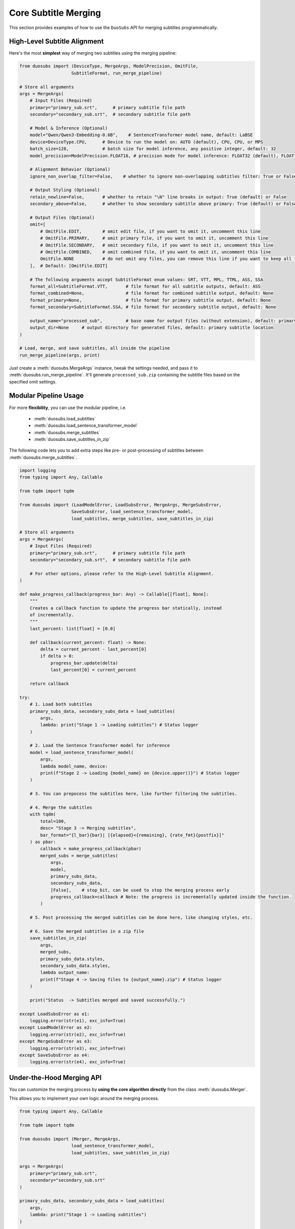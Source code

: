 Core Subtitle Merging
======================

This section provides examples of how to use the ``DuoSubs`` API for merging subtitles 
programmatically.

High-Level Subtitle Alignment
------------------------------

Here's the most **simplest** way of merging two subtitles using the merging pipeline:

.. code-block:: python

    from duosubs import (DeviceType, MergeArgs, ModelPrecision, OmitFile,
                        SubtitleFormat, run_merge_pipeline)

    # Store all arguments
    args = MergeArgs(
        # Input Files (Required)
        primary="primary_sub.srt",      # primary subtitle file path
        secondary="secondary_sub.srt",  # secondary subtitle file path

        # Model & Inference (Optional)
        model="Qwen/Qwen3-Embedding-0.6B",    # SentenceTransformer model name, default: LaBSE
        device=DeviceType.CPU,      # Device to run the model on: AUTO (default), CPU, CPU, or MPS
        batch_size=128,             # batch size for model inference, any positive integer, default: 32
        model_precision=ModelPrecision.FLOAT16, # precision mode for model inference: FLOAT32 (default), FLOAT16, or BFLOAT16

        # Alignment Behavior (Optional)
        ignore_non_overlap_filter=False,    # whether to ignore non-overlapping subtitles filter: True or False (default)
        
        # Output Styling (Optional)
        retain_newline=False,       # whether to retain "\N" line breaks in output: True (default) or False
        secondary_above=False,      # whether to show secondary subtitle above primary: True (default) or False

        # Output Files (Optional)
        omit=[
            # OmitFile.EDIT,        # omit edit file, if you want to omit it, uncomment this line
            # OmitFile.PRIMARY,     # omit primary file, if you want to omit it, uncomment this line
            # OmitFile.SECONDARY,   # omit secondary file, if you want to omit it, uncomment this line
            # OmitFile.COMBINED,    # omit combined file, if you want to omit it, uncomment this line
            OmitFile.NONE           # do not omit any files, you can remove this line if you want to keep all files
        ],  # Default: [OmitFile.EDIT]

        # The following arguments accept SubtitleFormat enum values: SRT, VTT, MPL, TTML, ASS, SSA
        format_all=SubtitleFormat.VTT,       # file format for all subtitle outputs, default: ASS
        format_combined=None,                # file format for combined subtitle output, default: None
        format_primary=None,                 # file format for primary subtitle output, default: None
        format_secondary=SubtitleFormat.SSA, # file format for secondary subtitle output, default: None

        output_name="processed_sub",         # base name for output files (without extension), default: primary subtitle name
        output_dir=None     # output directory for generated files, default: primary subtitle location
    )

    # Load, merge, and save subtitles, all inside the pipeline
    run_merge_pipeline(args, print)

Just create a :meth:`duosubs.MergeArgs` instance, tweak the settings needed, and pass it to 
:meth:`duosubs.run_merge_pipeline`. It'll generate ``processed_sub.zip`` containing the subtitle 
files based on the specified omit settings.

Modular Pipeline Usage
------------------------

For more **flexibility**, you can use the modular pipeline, i.e.

    - :meth:`duosubs.load_subtitles`
    - :meth:`duosubs.load_sentence_transformer_model`
    - :meth:`duosubs.merge_subtitles`
    - :meth:`duosubs.save_subtitles_in_zip`

The following code lets you to add extra steps like pre- or post-processing of subtitles between 
:meth:`duosubs.merge_subtitles`.

.. code-block:: python

    import logging
    from typing import Any, Callable

    from tqdm import tqdm

    from duosubs import (LoadModelError, LoadSubsError, MergeArgs, MergeSubsError,
                        SaveSubsError, load_sentence_transformer_model,
                        load_subtitles, merge_subtitles, save_subtitles_in_zip)

    # Store all arguments
    args = MergeArgs(
        # Input Files (Required)
        primary="primary_sub.srt",      # primary subtitle file path
        secondary="secondary_sub.srt",  # secondary subtitle file path

        # For other options, please refer to the High-Level Subtitle Alignment.
    )

    def make_progress_callback(progress_bar: Any) -> Callable[[float], None]:
        """ 
        Creates a callback function to update the progress bar statically, instead 
        of incrementally.
        """
        last_percent: list[float] = [0.0]

        def callback(current_percent: float) -> None:
            delta = current_percent - last_percent[0]
            if delta > 0:
                progress_bar.update(delta)
                last_percent[0] = current_percent

        return callback

    try:
        # 1. Load both subtitles
        primary_subs_data, secondary_subs_data = load_subtitles(
            args, 
            lambda: print("Stage 1 -> Loading subtitles") # Status logger
        )

        # 2. Load the Sentence Transformer model for inference
        model = load_sentence_transformer_model(
            args,
            lambda model_name, device:
            print(f"Stage 2 -> Loading {model_name} on {device.upper()}") # Status logger
        )

        # 3. You can prepocess the subtitles here, like further filtering the subtitles.

        # 4. Merge the subtitles
        with tqdm(
            total=100,
            desc= "Stage 3 -> Merging subtitles",
            bar_format="{l_bar}{bar}| [{elapsed}<{remaining}, {rate_fmt}{postfix}]"
        ) as pbar:
            callback = make_progress_callback(pbar)
            merged_subs = merge_subtitles(
                args,
                model,
                primary_subs_data,
                secondary_subs_data,
                [False],    # stop_bit, can be used to stop the merging process early
                progress_callback=callback # Note: the progress is incrementally updated inside the function.
            )

        # 5. Post processing the merged subtitles can be done here, like changing styles, etc.

        # 6. Save the merged subtitles in a zip file
        save_subtitles_in_zip(
            args,
            merged_subs,
            primary_subs_data.styles,
            secondary_subs_data.styles,
            lambda output_name: 
            print(f"Stage 4 -> Saving files to {output_name}.zip") # Status logger
        )

        print("Status  -> Subtitles merged and saved successfully.")

    except LoadSubsError as e1:
        logging.error(str(e1), exc_info=True)
    except LoadModelError as e2:
        logging.error(str(e2), exc_info=True)
    except MergeSubsError as e3:
        logging.error(str(e3), exc_info=True)
    except SaveSubsError as e4:
        logging.error(str(e4), exc_info=True)

Under-the-Hood Merging API
--------------------------

You can customize the merging process by **using the core algorithm directly** from the class 
:meth:`duosubs.Merger`. 

This allows you to implement your own logic around the merging process.

.. code-block:: python

    from typing import Any, Callable

    from tqdm import tqdm

    from duosubs import (Merger, MergeArgs, 
                        load_sentence_transformer_model,
                        load_subtitles, save_subtitles_in_zip)

    args = MergeArgs(
        primary="primary_sub.srt",
        secondary="secondary_sub.srt"
    )

    primary_subs_data, secondary_subs_data = load_subtitles(
        args, 
        lambda: print("Stage 1 -> Loading subtitles")
    )

    model = load_sentence_transformer_model(
        args,
        lambda model_name, device:
        print(f"Stage 2 -> Loading {model_name} on {device.upper()}")
    )

    def make_progress_callback(progress_bar: Any) -> Callable[[float], None]:
        last_percent: list[float] = [0.0]

        def callback(current_percent: float) -> None:
            delta = current_percent - last_percent[0]
            if delta > 0:
                progress_bar.update(delta)
                last_percent[0] = current_percent

        return callback

    # Merging the subtitles
    merger = Merger(primary_subs_data, secondary_subs_data)
    stop_bit = [False] # You can create a function to stop the following merging process early.

    with tqdm(
        total=100,
        desc= "Stage 3 -> Merging subtitles",
        bar_format="{l_bar}{bar}| [{elapsed}<{remaining}, {rate_fmt}{postfix}]"
    ) as pbar:
        # If you insert any additional steps between the merging process,
        # do not use the progress_callback function.
        progress_callback = make_progress_callback(pbar)

        # 1. Extract and filter non-overlapping subs
        (
            non_overlap_primary_subs,
            non_overlap_secondary_subs 
        ) = merger.extract_non_overlapping_subs(stop_bit, progress_callback)

        # 2. Estimate tokenized subtitle pairings using DTW
        processed_subs = merger.align_subs_with_dtw(
            model,
            stop_bit,
            args.batch_size,
            progress_callback
        )

        # 3. Refine alignment using a sliding window approach
        stage_number = 0
        window_sizes = [3, 2]
        for window_size in window_sizes:
            processed_subs, stage_number = merger.align_subs_using_neighbours(
                processed_subs,
                window_size,
                model,
                stage_number,
                stop_bit,
                args.batch_size,
                progress_callback
            )

        # 4. Combine aligned and non-overlapping subtitles
        processed_subs.extend(non_overlap_primary_subs)
        processed_subs.extend(non_overlap_secondary_subs)
        processed_subs.sort()

        # 5. Clean up unnecessary newlines in subtitle text fields.
        processed_subs = merger.eliminate_unnecessary_newline(
            processed_subs,
            stop_bit,
            progress_callback
        )

    # The 5 merging steps above are encapsulated in the following high-level function.
    # To use the simplified version, comment out the steps above and uncomment the line below:
    #    processed_subs = merger.merge_subtitle(
    #        model,
    #        stop_bit,
    #        args.ignore_non_overlap_filter,
    #        args.batch_size,
    #        progress_callback
    #    )

    save_subtitles_in_zip(
        args,
        processed_subs,
        primary_subs_data.styles,
        secondary_subs_data.styles,
        lambda output_name: 
        print(f"Stage 4 -> Saving files to {output_name}.zip")
    )

    print("Status  -> Subtitles merged and saved successfully.")

Low-Level Subtitle I/O API
---------------------------

Subtitle File Loading Utilities
^^^^^^^^^^^^^^^^^^^^^^^^^^^^^^^^

If you only need to **load a single subtitle file**, use :meth:`duosubs.load_subs` instead of 
:meth:`duosubs.load_subtitles`.

It returns a :meth:`duosubs.SubtitleData` instance that includes:

    - list of :meth:`duosubs.SubtitleField`
    - style information
    - list of tokenized sentences
    - list of style-level tokens

.. code-block:: python

    from duosubs import load_subs

    subs_data = load_subs("primary_sub.srt")

To **load an edit file** (with a ``.json.gz`` extension) generated by this tool for 
**internal use**, use the :meth:`duosubs.load_file_edit` function.

It returns list of :meth:`duosubs.SubtitleField` along with both primary and secondary style 
information.

.. code-block:: python

    from duosubs import load_file_edit

    subs_data = load_file_edit("sub_edit.json.gz")

Subtitle File Writing Utilities
^^^^^^^^^^^^^^^^^^^^^^^^^^^^^^^^

If you prefer to **save** the files **separately** instead of as a single ZIP archive, 
you can use the following approach.

There are two ways of saving the subtitle files:

  - to **disk**

    - :meth:`duosubs.save_file_combined`
    - :meth:`duosubs.save_file_separate`
    - :meth:`duosubs.save_file_edit`

  - to **memory** — useful for in-memory processing (e.g. compression or packaging)

    - :meth:`duosubs.save_memory_combined`
    - :meth:`duosubs.save_memory_separate`
    - :meth:`duosubs.save_memory_edit`

Below is an example of **saving** subtitles to **disk**. Each function can also be 
**used independently**:

.. code-block:: python

    from pathlib import Path

    import pysubs2

    from duosubs import (SubtitleField, save_file_combined, save_file_edit,
                        save_file_separate)

    merged_subs = [
        SubtitleField(
            start=0,
            end=1000,
            primary_text="Hello!",
            secondary_text="Bonjour!"
        )
    ]   # Assume this is a list containing subtitle fields after merging process
    primary_styles = pysubs2.SSAFile()      # Suppose this contains the primary style
    secondary_styles = pysubs2.SSAFile()    # Suppose this contains the secondary style

    path = Path("D:/Users/Name/Documents/Folder")

    # Saves both merged subtitles into a single file
    save_file_combined(
        merged_subs,
        primary_styles,
        secondary_styles,
        save_path = path / "sub_combined.ass",
        secondary_above = False,
        retain_newline = False
    )

    # Saves the primary and secondary subtitle files separately
    save_file_separate(
        merged_subs,
        primary_styles,
        secondary_styles,
        save_path_primary = path / "sub_primary.ass",
        save_path_secondary = path / "sub_secondary.ass",
        retain_newline=False
    )

    # Saves the list of SubtitleFields along with primary and secondary style information to a compressed file.
    # Intended for internal use only.
    save_file_edit(
        merged_subs,
        primary_styles,
        secondary_styles,
        save_path = path / "sub_edit.json"
    )

Alternatively, you can **save** the merged subtitles to **memory** for further processing. 
Similarly, each function **supports separate usage**:

.. code-block:: python

    import pysubs2

    from duosubs import (SubtitleField, save_memory_combined, save_memory_edit,
                        save_memory_separate)

    merged_subs = [
        SubtitleField(
            start=0,
            end=1000,
            primary_text="Hello!",
            secondary_text="Bonjour!"
        )
    ]   # Assume this is a list containing subtitle fields after merging process
    primary_styles = pysubs2.SSAFile()      # Suppose this contains the primary style
    secondary_styles = pysubs2.SSAFile()    # Suppose this contains the secondary style

    # Saves both merged subtitles into bytes
    combined_subs_bytes = save_memory_combined(
        merged_subs,
        primary_styles,
        secondary_styles,
        extension_fmt = "srt",
        secondary_above = False,
        retain_newline = False
    )

    # Saves the primary and secondary subtitle into two separate bytes
    primary_subs_bytes, secondary_subs_bytes = save_memory_separate(
        merged_subs,
        primary_styles,
        secondary_styles,
        extension_primary = "ass",
        extension_secondary = "ass",
        retain_newline=False
    )

    # Saves the list of SubtitleFields along with primary and secondary style information to a compressed bytes.
    # Intended for internal use only.
    edit_subs_bytes = save_memory_edit(
        merged_subs,
        primary_styles,
        secondary_styles
    )
